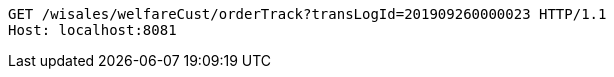 [source,http,options="nowrap"]
----
GET /wisales/welfareCust/orderTrack?transLogId=201909260000023 HTTP/1.1
Host: localhost:8081

----